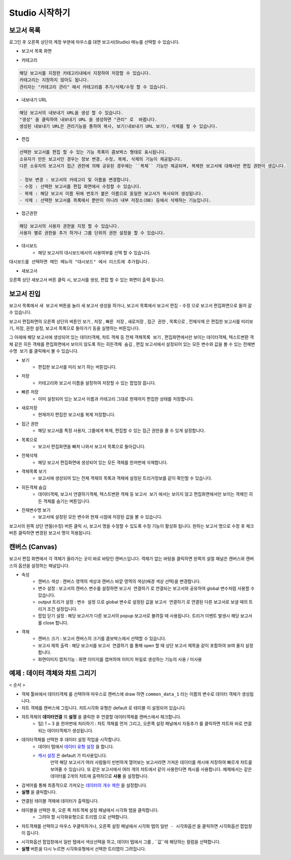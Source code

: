 Studio 시작하기
============================================================================================



보고서 목록
------------------------------------------------------------------------

로그인 후 오른쪽 상단의 계정 부분에 마우스를 대면 보고서(Studio) 메뉴를 선택할 수 있습니다.

.. image:: ./studio/images/studio_list/studio_list01.png
    :scale: 50%
    :alt: IRIS메뉴



- 보고서 목록 화면


.. image:: ./studio/images/studio_list/studio_list02.png
    :alt: 보고서목록



- 카테고리

.. code-block:: none

    해당 보고서를 지정한 카테고리내에서 지정하여 저장할 수 있습니다.
    카테고리는 지정하지 않아도 됩니다.
    관리자는 "카테고리 관리" 에서 카테고리를 추가/삭제/수정 할 수 있습니다.


- 내보내기 URL

.. code-block:: none

   해당 보고서의 내보내기 URL을 생성 할 수 있습니다. 
   "생성" 을 클릭하여 내보내기 URL 을 생성하면 "관리" 로  바뀝니다.
   생성된 내보내기 URL은 관리기능을 통하여 복사, 보기(내보내기 URL 보기), 삭제를 할 수 있습니다. 

.. image:: ./studio/images/studio_list/studio_list03.png
    :scale: 60%
    :alt: 내보내기URL



- 편집

.. code-block:: none

   선택한 보고서를 편집 할 수 있는 기능 목록이 콤보박스 형태로 표시됩니다.
   소유자가 만든 보고서인 경우는 정보 변경, 수정, 복제, 삭제의 기능이 제공됩니다. 
   다른 소유자의 보고서가 접근 권한에 의해 공유된 경우에는 ``복제`` 기능만 제공되며, 복제한 보고서에 대해서만 편집 권한이 생깁니다.
   
   - 정보 변경 : 보고서의 카테고리 및 이름을 변경합니다.
   - 수정 : 선택한 보고서를 편집 화면에서 수정할 수 있습니다.
   - 복제 : 해당 보고서 이름 뒤에 번호가 붙은 이름으로 동일한 보고서가 복사되어 생성됩니다.
   - 삭제 : 선택한 보고서를 목록에서 뿐만이 아니라 내부 저장소(DB) 등에서 삭제하는 기능입니다. 



- 접근권한

.. code-block:: none

   해당 보고서의 사용자 권한을 지정 할 수 있습니다. 
   사용자 별로 권한을 추가 하거나 그룹 단위의 권한 설정을 할 수 있습니다. 

.. image:: ./studio/images/studio_list/studio_list05.png
    :scale: 40%
    :alt: 접근권한



- 대시보드
    - 해당 보고서의 대시보드에서의 사용여부를 선택 할 수 있습니다.
 
.. image:: ./studio/images/studio_list/studio_list06.jpg
    :scale: 60%
    :alt: 대시보드

``대시보드를 선택하면 메인 메뉴의 "대시보드" 에서 리스트에 추가됩니다.``

.. image:: ./studio/images/studio_list/new_studio_list11.png
    :scale: 40%
    :alt: 대시보드




- 새보고서

오른쪽 상단 ``새보고서``  버튼 클릭 시, 보고서를 생성, 편집 할 수 있는 화면이 출력 됩니다. 

.. image:: ./studio/images/studio_list/studio_list07.jpg
    :scale: 100 %
    :alt: 새보고서




보고서 진입
---------------------------------------------------------------------------------------

보고서 목록에서 ``새 보고서`` 버튼을 눌러 새 보고서 생성을 하거나, 보고서 목록에서 보고서 ``편집`` - ``수정`` 으로 보고서 편집화면으로 들어 갈 수 있습니다.


보고서 편집화면의 오른쪽 상단의 버튼인 ``보기`` , ``저장`` , ``빠른 저장`` , ``새로저장`` , ``접근 권한`` , ``목록으로`` , ``전체삭제`` 은 편집한 보고서를 미리보기, 저장, 권한 설정, 보고서 목록으로 돌아가기 등을 실행하는 버튼입니다.

그 아래에 해당 보고서에 생성되어 있는 데이터객체, 챠트 객체 등 전체 ``객체목록 보기`` , 편집화면에서만 보이는 데이터객체, 텍스트변환 객체 같은 히든 객체를 편집화면에서 보이지 않도록 하는 ``히든객체 숨김`` , 편집 보고서에서 설정되어 있는 모든 변수와 값을 볼 수 있는 ``전체변수명 보기`` 를 클릭해서 볼 수 있습니다.



- 보기
    - 편집한 보고서를 미리 보기 하는 버튼입니다.
- 저장
    - 카테고리와 보고서 이름을 설정하여 저장할 수 있는 팝업창 뜹니다.
- 빠른 저장
    - 이미 설정되어 있는 보고서 이름과 카테고리 그대로 현재까지 편집한 상태를 저장합니다.
- 새로저장
    - 현재까지 편집한 보고서를 복제 저장합니다.
- 접근 권한
    - 해당 보고서를 특정 사용자, 그룹에게 복제, 편집할 수 있는 접근 권한을 줄 수 있게 설정합니다.
- 목록으로
    - 보고서 편집화면을 빠져 나와서 보고서 목록으로 돌아갑니다.
- 전체삭제
    - 해당 보고서 편집화면에 생성되어 있는 모든 객체를 한꺼번에 삭제합니다.

 
.. image:: ./studio/images/studio04_02.png
    :scale: 40%
    :alt: 보고서 시작 04_2

.. image:: ./studio/images/studio04_3.png
    :scale: 40%
    :alt: 보고서 시작 04_3


- 객체목록 보기
    - 보고서에 생성되어 있는 전체 객체의 목록과 객체에 설정된 트리거정보를 같이 확인할 수 있습니다.
- 히든객체 숨김
    - 데이터객체, 보고서 연결하기객체, 텍스트변환 객체 등 ``보고서 보기`` 에서는 보이지 않고 편집화면에서만 보이는 객체인 히든 객체를 숨기는 버튼입니다.
- 전체변수명 보기
    - 보고서에 설정된 모든 변수와 현재 시점에 저장된 값을 볼 수 있습니다.



   
보고서의 왼쪽 상단 연필(수정) 버튼 클릭 시, 보고서 명을 수정할 수 있도록 수정 기능이 활성화 됩니다. 
원하는 보고서 명으로 수정 후 체크버튼 클릭하면 변경된 보고서 명이 적용됩니다. 
        

      

캔버스 (Canvas)
------------------------------------------------------------------------------------------------------

보고서 편집 화면에서 각 객체가 올라가는 곳이 바로 바탕인 캔버스입니다. 객체가 없는 바탕을 클릭하면 왼쪽의 설절 패널은 캔버스와 캔버스의 옵션을 설정하는 패널입니다.


.. image:: ./studio/images/studio04_6.png
    :scale: 40% 
    :alt: 보고서 시작 04_6



- 속성
    - 캔버스 색상 : 캔버스 영역의 색상과 캔버스 바깥 영역의 색상(배경 색상 선택)을 변경합니다.
    - 변수 설정 : 보고서의 캔버스 변수를 설정하면 ``보고서 연결하기`` 로 연결되는 보고서와 공유하여 global 변수처럼 사용할 수 있습니다.
    - output 트리거 설정 : ``변수 설정`` 으로 global 변수로 설정된 값을 ``보고서 연결하기`` 로 연결된 다른 보고서로 보낼 때의 트리거 조건 설정입니다.
    - 팝업 닫기 설정 : 해당 보고서가 다른 보고서의 popup 보고서로 불려질 때 사용됩니다. 트리거 이벤트 발생시 해당 보고서를 close 합니다. 


- 객체
    - 캔버스 크기 : 보고서 캔버스의 크기를 콤보박스에서 선택할 수 있습니다.
    - 보고서 제목 출력 : 해당 보고서를 ``보고서 연결하기`` 를 통해 open 할 때 상단 보고서 제목을 같이 포함하여 보여 줄지 설정합니다.
    - 화면이미지 캡처기능 : 화면 이미지를 캡쳐하여 이미지 파일로 생성하는 기능의 사용 / 미사용
  




예제 : 데이터 객체와 챠트 그리기
------------------------------------------------------------------------------------------------------


< 순서 >

- 객체 툴바에서 ``데이터객체`` 를 선택하여 마우스로 캔버스에 draw 하면  ``common_data_1`` 라는 이름의 변수로 데이터 객체가 생성됩니다.
- 챠트 객체를 캔버스에 그립니다. 챠트시각화 유형은 default 로  ``테이블``  이 설정되어 있습니다.
- 챠트객체의 **데이터연결** 의 **설정** 을 클릭한 후 연결할 데이터객체를 캔버스에서 체크합니다.
    - 팁) 1 ~ 3 을 한꺼번에 처리하기 : 챠트 객체를 먼저 그리고, 오른쪽 설정 패널에서 ``자동추가``  를 클릭하면 챠트와 바로 연결되는 데이터객체가 생성됩니다.


.. image:: ./studio/images/data_61.png
    :scale: 40%
    :alt: studio data 61



.. image:: ./studio/images/data_61_2.png
    :scale: 40%
    :alt: studio data 61-2



- 데이터객체를 선택한 후 데이터 설정 작업을 시작합니다.
    - 데이터 탭에서 `데이터 유형 설정 <http://docs.iris.tools/manual/IRIS-Manual/IRIS-Studio/data_visualize.html#id1>`__ 을 합니다.
    - `캐시 설정 <http://docs.iris.tools/manual/IRIS-Manual/IRIS-Studio/data.html#id6>`__ 은 default 가 미사용입니다. 
       만약 해당 보고서가 여러 사람들이 빈번하게 열어보는 보고서라면 가져온 데이터를 캐시에 저장하여 빠르게 챠트를 보여줄 수 있습니다.
       또 같은 보고서에서 여러 개의 챠트에서 같이 사용한다면 캐시를 사용합니다. 
       예제에서는 같은 데이터를 2개의 챠트에 출력하므로 **사용** 을 설정합니다.

- 검색어를 통해 최종적으로 가져오는 `데이터의 개수 제한 <http://docs.iris.tools/manual/IRIS-Manual/IRIS-Studio/data.html#limit>`__ 을 설정합니다.
- **실행** 을 클릭합니다.

.. image:: ./studio/images/data_62.png
    :scale: 60%
    :alt: studio data 62


- 연결된 테이블 객체에 데이터가 출력됩니다. 
- 테이블을 선택한 후, 오른 쪽 챠트객체 설정 패널에서 ``시각화`` 탭을 클릭합니다.
    - 그려야 할 시각화유형으로 ``트리맵`` 으로 선택합니다.

.. image:: ./studio/images/studio04_7.png
    :scale: 40%
    :alt: studio  04_7


- 챠트객체를 선택하고 마우스 우클릭하거나, 오른쪽 설정 패널에서 ``시각화`` 탭의 ``일반 - 시각화옵션`` 을 클릭하면 시각화옵션 팝업창이 뜹니다.

.. image:: ./studio/images/studio04_8.png
    :scale: 40%
    :alt: studio 04-8


- 시각화옵션 팝업창에서 ``일반`` 탭에서 색상선택을 하고, ``데이터`` 탭에서 ``그룹`` , ``값``에 해당하는 컬럼을 선택합니다.
- **실행** 버튼을 다시 누르면 시각화유형에서 선택한 트리맵이 그려집니다.


.. image:: ./studio/images/studio04_9.png
    :scale: 40%
    :alt: studio 04-9


